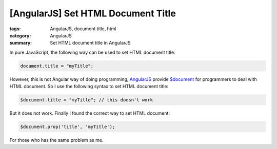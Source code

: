 [AngularJS] Set HTML Document Title
###################################

:tags: AngularJS, document title, html
:category: AngularJS
:summary: Set HTML document title in AngularJS


In pure JavaScript, the following way can be used to set HTML document title:

.. code-block:: javascript

    document.title = "myTitle";


However, this is not Angular way of doing programming, `AngularJS <http://angularjs.org/>`_ provide `$document <https://docs.angularjs.org/api/ng/service/$document>`_ for programmers to deal with HTML document. So I use the following syntax to set HTML document title:

.. code-block:: javascript

    $document.title = "myTitle"; // this doesn't work


But it does not work. Finally I found the correct way to set HTML document:

.. code-block:: javascript

    $document.prop('title', 'myTitle');


For those who has the same problem as me.
